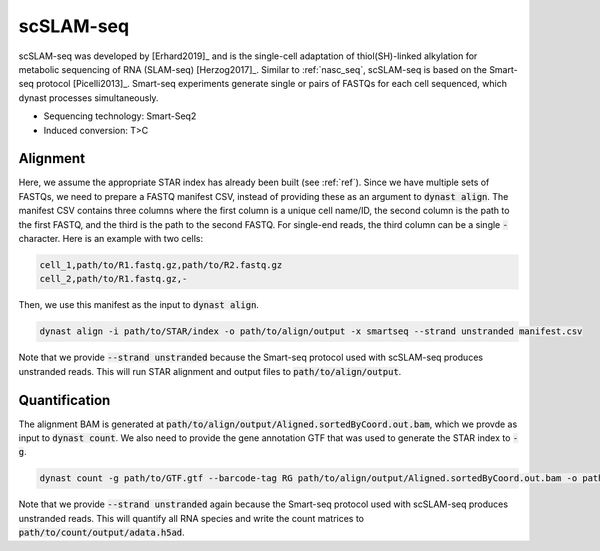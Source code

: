 scSLAM-seq
==========
scSLAM-seq was developed by [Erhard2019]_ and is the single-cell adaptation of thiol(SH)-linked alkylation for metabolic sequencing of RNA (SLAM-seq) [Herzog2017]_. Similar to :ref:`nasc_seq`, scSLAM-seq is based on the Smart-seq protocol [Picelli2013]_. Smart-seq experiments generate single or pairs of FASTQs for each cell sequenced, which dynast processes simultaneously.

* Sequencing technology: Smart-Seq2
* Induced conversion: T>C

Alignment
^^^^^^^^^
Here, we assume the appropriate STAR index has already been built (see :ref:`ref`). Since we have multiple sets of FASTQs, we need to prepare a FASTQ manifest CSV, instead of providing these as an argument to :code:`dynast align`. The manifest CSV contains three columns where the first column is a unique cell name/ID, the second column is the path to the first FASTQ, and the third is the path to the second FASTQ. For single-end reads, the third column can be a single :code:`-` character. Here is an example with two cells:

.. code:: text

	cell_1,path/to/R1.fastq.gz,path/to/R2.fastq.gz
	cell_2,path/to/R1.fastq.gz,-

Then, we use this manifest as the input to :code:`dynast align`.

.. code:: text

	dynast align -i path/to/STAR/index -o path/to/align/output -x smartseq --strand unstranded manifest.csv

Note that we provide :code:`--strand unstranded` because the Smart-seq protocol used with scSLAM-seq produces unstranded reads. This will run STAR alignment and output files to :code:`path/to/align/output`.

Quantification
^^^^^^^^^^^^^^
The alignment BAM is generated at :code:`path/to/align/output/Aligned.sortedByCoord.out.bam`, which we provde as input to :code:`dynast count`. We also need to provide the gene annotation GTF that was used to generate the STAR index to :code:`-g`.

.. code:: text

	dynast count -g path/to/GTF.gtf --barcode-tag RG path/to/align/output/Aligned.sortedByCoord.out.bam -o path/to/count/output --conversion TC --strand unstranded

Note that we provide :code:`--strand unstranded` again because the Smart-seq protocol used with scSLAM-seq produces unstranded reads. This will quantify all RNA species and write the count matrices to :code:`path/to/count/output/adata.h5ad`.
